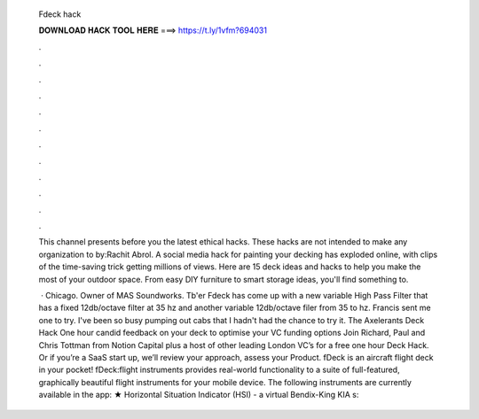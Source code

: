   Fdeck hack
  
  
  
  𝐃𝐎𝐖𝐍𝐋𝐎𝐀𝐃 𝐇𝐀𝐂𝐊 𝐓𝐎𝐎𝐋 𝐇𝐄𝐑𝐄 ===> https://t.ly/1vfm?694031
  
  
  
  .
  
  
  
  .
  
  
  
  .
  
  
  
  .
  
  
  
  .
  
  
  
  .
  
  
  
  .
  
  
  
  .
  
  
  
  .
  
  
  
  .
  
  
  
  .
  
  
  
  .
  
  This channel presents before you the latest ethical hacks. These hacks are not intended to make any organization to  by:Rachit Abrol. A social media hack for painting your decking has exploded online, with clips of the time-saving trick getting millions of views. Here are 15 deck ideas and hacks to help you make the most of your outdoor space. From easy DIY furniture to smart storage ideas, you'll find something to.
  
   · Chicago. Owner of MAS Soundworks. Tb'er Fdeck has come up with a new variable High Pass Filter that has a fixed 12db/octave filter at 35 hz and another variable 12db/octave filer from 35 to hz. Francis sent me one to try. I've been so busy pumping out cabs that I hadn't had the chance to try it. The Axelerants Deck Hack One hour candid feedback on your deck to optimise your VC funding options Join Richard, Paul and Chris Tottman from Notion Capital plus a host of other leading London VC’s for a free one hour Deck Hack. Or if you’re a SaaS start up, we’ll review your approach, assess your Product. fDeck is an aircraft flight deck in your pocket! fDeck:flight instruments provides real-world functionality to a suite of full-featured, graphically beautiful flight instruments for your mobile device. The following instruments are currently available in the app: ★ Horizontal Situation Indicator (HSI) - a virtual Bendix-King KIA s: 
